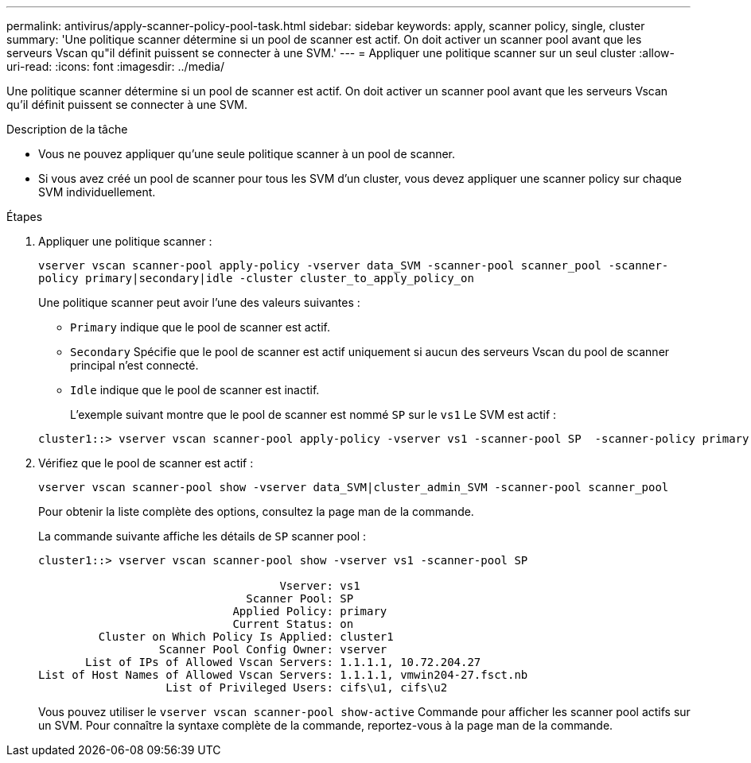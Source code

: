 ---
permalink: antivirus/apply-scanner-policy-pool-task.html 
sidebar: sidebar 
keywords: apply, scanner policy, single, cluster 
summary: 'Une politique scanner détermine si un pool de scanner est actif. On doit activer un scanner pool avant que les serveurs Vscan qu"il définit puissent se connecter à une SVM.' 
---
= Appliquer une politique scanner sur un seul cluster
:allow-uri-read: 
:icons: font
:imagesdir: ../media/


[role="lead"]
Une politique scanner détermine si un pool de scanner est actif. On doit activer un scanner pool avant que les serveurs Vscan qu'il définit puissent se connecter à une SVM.

.Description de la tâche
* Vous ne pouvez appliquer qu'une seule politique scanner à un pool de scanner.
* Si vous avez créé un pool de scanner pour tous les SVM d'un cluster, vous devez appliquer une scanner policy sur chaque SVM individuellement.


.Étapes
. Appliquer une politique scanner :
+
`vserver vscan scanner-pool apply-policy -vserver data_SVM -scanner-pool scanner_pool -scanner-policy primary|secondary|idle -cluster cluster_to_apply_policy_on`

+
Une politique scanner peut avoir l'une des valeurs suivantes :

+
** `Primary` indique que le pool de scanner est actif.
** `Secondary` Spécifie que le pool de scanner est actif uniquement si aucun des serveurs Vscan du pool de scanner principal n'est connecté.
** `Idle` indique que le pool de scanner est inactif.
+
L'exemple suivant montre que le pool de scanner est nommé `SP` sur le `vs1` Le SVM est actif :

+
[listing]
----
cluster1::> vserver vscan scanner-pool apply-policy -vserver vs1 -scanner-pool SP  -scanner-policy primary
----


. Vérifiez que le pool de scanner est actif :
+
`vserver vscan scanner-pool show -vserver data_SVM|cluster_admin_SVM -scanner-pool scanner_pool`

+
Pour obtenir la liste complète des options, consultez la page man de la commande.

+
La commande suivante affiche les détails de `SP` scanner pool :

+
[listing]
----
cluster1::> vserver vscan scanner-pool show -vserver vs1 -scanner-pool SP

                                    Vserver: vs1
                               Scanner Pool: SP
                             Applied Policy: primary
                             Current Status: on
         Cluster on Which Policy Is Applied: cluster1
                  Scanner Pool Config Owner: vserver
       List of IPs of Allowed Vscan Servers: 1.1.1.1, 10.72.204.27
List of Host Names of Allowed Vscan Servers: 1.1.1.1, vmwin204-27.fsct.nb
                   List of Privileged Users: cifs\u1, cifs\u2
----
+
Vous pouvez utiliser le `vserver vscan scanner-pool show-active` Commande pour afficher les scanner pool actifs sur un SVM. Pour connaître la syntaxe complète de la commande, reportez-vous à la page man de la commande.


